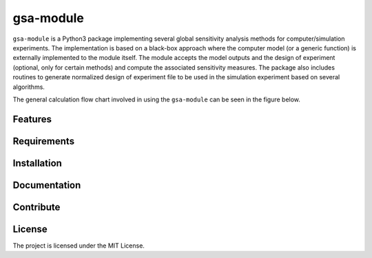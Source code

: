 gsa-module
==========

``gsa-module`` is a Python3 package implementing several global sensitivity
analysis methods for computer/simulation experiments.
The implementation is based on a black-box approach where the computer model 
(or a generic function) is externally implemented to the module itself.
The module accepts the model outputs and the design of experiment (optional, 
only for certain methods) and compute the associated sensitivity measures.
The package also includes routines to generate normalized design of experiment 
file to be used in the simulation experiment based on several algorithms.

The general calculation flow chart involved in using the ``gsa-module`` can 
be seen in the figure below.

.. image:: ./docs/figures/flowchart.png

Features
--------


Requirements
------------


Installation
------------


Documentation
-------------


Contribute
----------


License
-------

The project is licensed under the MIT License.